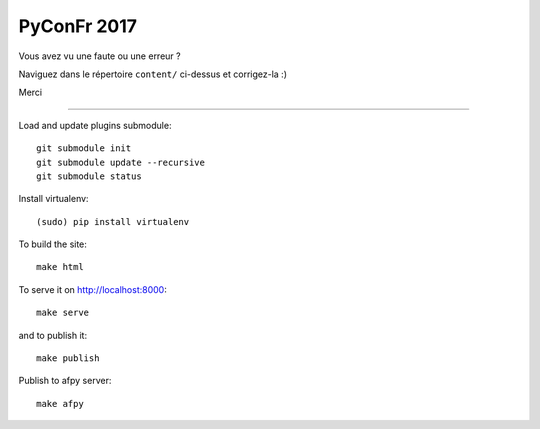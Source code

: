 PyConFr 2017
============

Vous avez vu une faute ou une erreur ?

Naviguez dans le répertoire ``content/`` ci-dessus et corrigez-la :)

Merci

-------------------

Load and update plugins submodule::

    git submodule init
    git submodule update --recursive
    git submodule status

Install virtualenv::

    (sudo) pip install virtualenv

To build the site::

    make html

To serve it on http://localhost:8000::

    make serve

and to publish it::

    make publish

Publish to afpy server::

    make afpy
